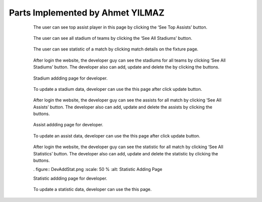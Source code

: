 Parts Implemented by Ahmet YILMAZ
================================

   .. figure:: userTopAssist.png
      :scale: 50 %
      :alt: Top Player's Assist

      The user can see top assist player in this page by clicking the ‘See Top Assists’ button.
      
   .. figure:: UserStadiums.png
      :scale: 50 %
      :alt: Stadiums

      The user can see all stadium of teams by clicking the ‘See All Stadiums’ button.

   .. figure:: UserStatistic.png
      :scale: 50 %
      :alt: Stastistic of Matches

      The user can see statistic of a match by clicking match details on the fixture page.

   .. figure:: DevStadiumList.png
      :scale: 50 %
      :alt: List of Stadium

      After login the website, the developer guy can see the stadiums for all teams by clicking ‘See All Stadiums’ button.  The developer also can add, update and delete the by clicking the buttons.

   .. figure:: DevAddStadium.png
      :scale: 50 %
      :alt: Stadium Adding

      Stadium addding page for developer.

   .. figure:: DevUpdateStadium.png
      :scale: 50 %
      :alt: Update page of Stadium

      To update a stadium data, developer can use the this page after click update button.
      
   .. figure:: DevAssistsList.png
      :scale: 50 %
      :alt: All Assist's List

      After login the website, the developer guy can see the assists for all match by clicking ‘See All Assists’ button.  The developer also can add, update and delete the assists by clicking the buttons.

   .. figure:: DevAddAssists.png
      :scale: 50 %
      :alt: Assist adding page

      Assist addding page for developer.

   .. figure:: DevUpdateAssist.png
      :scale: 50 %
      :alt: Update Assist's page

      To update an assist data, developer can use the this page after click update button.

   .. figure:: DevListStatistic.png
      :scale: 50 %
      :alt: Statistic list

      After login the website, the developer guy can see the statistic for all match by clicking ‘See All Statistics’ button.  The developer also can add, update and delete the statistic by clicking the buttons.

      . figure:: DevAddStat.png
      :scale: 50 %
      :alt: Statistic Adding Page

      Statistic addding page for developer.

   .. figure:: DevStatUpdate.png
      :scale: 50 %
      :alt: Update Statistic Page

      To update a statistic data, developer can use the this page.

